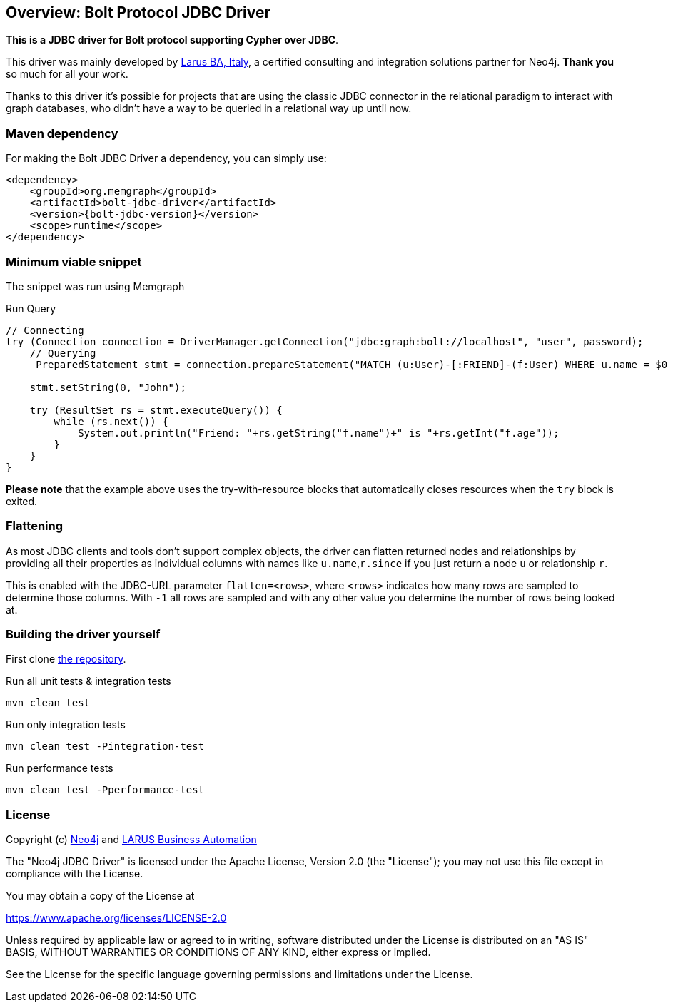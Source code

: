 == Overview: Bolt Protocol JDBC Driver
:bolt-jdbc-version: 0.1.0

*This is a JDBC driver for Bolt protocol supporting Cypher over JDBC*.

This driver was mainly developed by http://larus-ba.it[Larus BA, Italy], a certified consulting and integration solutions partner for Neo4j.
*Thank you* so much for all your work.

Thanks to this driver it's possible for projects that are using the classic JDBC connector in the relational paradigm to interact with graph databases, who didn't have a way to be queried in a relational way up until now.


=== Maven dependency

For making the Bolt JDBC Driver a dependency, you can simply use:

[source,xml]
<dependency>
    <groupId>org.memgraph</groupId>
    <artifactId>bolt-jdbc-driver</artifactId>
    <version>{bolt-jdbc-version}</version>
    <scope>runtime</scope>
</dependency>

=== Minimum viable snippet

The snippet was run using Memgraph

.Run Query
[source,java]
----
// Connecting
try (Connection connection = DriverManager.getConnection("jdbc:graph:bolt://localhost", "user", password);
    // Querying
     PreparedStatement stmt = connection.prepareStatement("MATCH (u:User)-[:FRIEND]-(f:User) WHERE u.name = $0 RETURN f.name, f.age")) {
     
    stmt.setString(0, "John");
    
    try (ResultSet rs = stmt.executeQuery()) {
        while (rs.next()) {
            System.out.println("Friend: "+rs.getString("f.name")+" is "+rs.getInt("f.age"));
        }
    }
}
----
// end::mvs[]

*Please note* that the example above uses the try-with-resource blocks that automatically closes resources when the `try` block is exited.


=== Flattening

As most JDBC clients and tools don't support complex objects, the driver can flatten returned nodes and relationships by providing all their properties as individual columns with names like `u.name`,`r.since` if you just return a node `u` or relationship `r`.

This is enabled with the JDBC-URL parameter `flatten=<rows>`, where `<rows>` indicates how many rows are sampled to determine those columns.
With `-1` all rows are sampled and with any other value you determine the number of rows being looked at.


=== Building the driver yourself

First clone https://github.com/memgraph/memgraph-jdbc[the repository].

.Run all unit tests & integration tests
-------------------------------------------------
mvn clean test
-------------------------------------------------

.Run only integration tests
-------------------------------------------------
mvn clean test -Pintegration-test
-------------------------------------------------

.Run performance tests
--------------------------------------------------
mvn clean test -Pperformance-test
--------------------------------------------------

=== License

Copyright (c) https://neo4j.com[Neo4j] and https://www.larus-ba.it[LARUS Business Automation]

The "Neo4j JDBC Driver" is licensed under the Apache License, Version 2.0 (the "License");
you may not use this file except in compliance with the License.

You may obtain a copy of the License at

https://www.apache.org/licenses/LICENSE-2.0

Unless required by applicable law or agreed to in writing, software
distributed under the License is distributed on an "AS IS" BASIS,
WITHOUT WARRANTIES OR CONDITIONS OF ANY KIND, either express or implied.

See the License for the specific language governing permissions and
limitations under the License.
